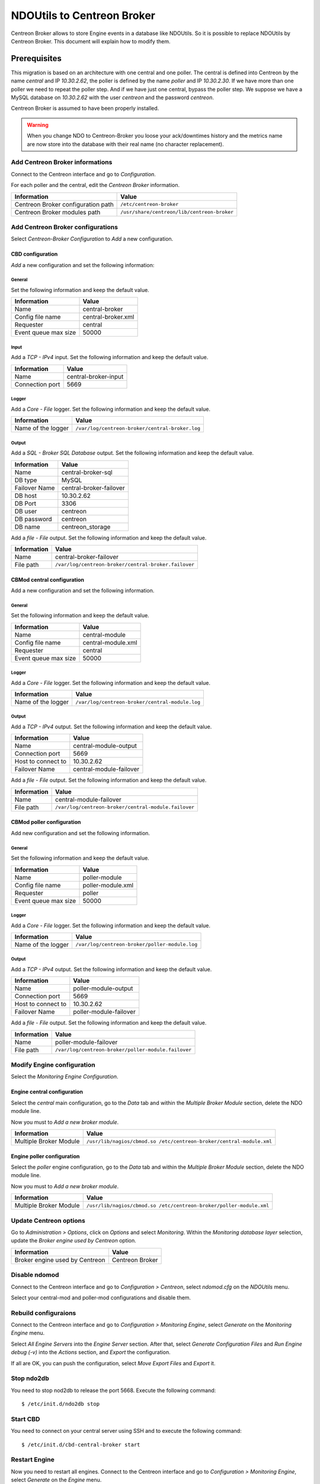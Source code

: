 ###########################
NDOUtils to Centreon Broker
###########################

Centreon Broker allows to store Engine events in a database like
NDOUtils. So it is possible to replace NDOUtils by Centreon Broker. This
document will explain how to modify them.

Prerequisites
=============

This migration is based on an architecture with one central and one
poller. The central is defined into Centreon by the name *central* and IP
*10.30.2.62*, the poller is defined by the name *poller* and IP
*10.30.2.30*. If we have more than one poller we need to repeat the
poller step. And if we have just one central, bypass the poller step. We
suppose we have a MySQL database on *10.30.2.62* with the user *centreon*
and the password *centreon*.

Centreon Broker is assumed to have been properly installed.

.. warning::
   When you change NDO to Centreon-Broker you loose your ack/downtimes
   history and the metrics name are now store into the database with
   their real name (no character replacement).

Add Centreon Broker informations
--------------------------------

Connect to the Centreon interface and go to *Configuration*.

.. image:: /_static/images/exploitation/conf_pollers_list.png
   :align: center

For each poller and the central, edit the *Centreon Broker* information.

.. image:: /_static/images/exploitation/conf_poller_broker_path.png
   :align: center

================================== ===========================================
Information                        Value
================================== ===========================================
Centreon Broker configuration path ``/etc/centreon-broker``
Centreon Broker modules path       ``/usr/share/centreon/lib/centreon-broker``
================================== ===========================================

Add Centreon Broker configurations
----------------------------------

Select *Centreon-Broker Configuration* to *Add* a new configuration.

.. image:: /_static/images/exploitation/conf_add_broker.png
   :align: center

CBD configuration
^^^^^^^^^^^^^^^^^

*Add* a new configuration and set the following information:

General
"""""""

Set the following information and keep the default value.

.. image:: /_static/images/exploitation/conf_add_broker_general.png
   :align: center

==================== ==================
Information          Value
==================== ==================
Name                 central-broker
Config file name     central-broker.xml
Requester            central
Event queue max size 50000
==================== ==================

Input
"""""

Add a *TCP - IPv4* input. Set the following information and keep the
default value.

.. image:: /_static/images/exploitation/conf_add_broker_input.png
   :align: center

====================== ====================
Information            Value
====================== ====================
Name                   central-broker-input
Connection port        5669
====================== ====================

Logger
""""""

Add a *Core - File* logger. Set the following information and keep the
default value.

.. image:: /_static/images/exploitation/conf_add_broker_logger.png
   :align: center

================== ===============================================
Information        Value
================== ===============================================
Name of the logger ``/var/log/centreon-broker/central-broker.log``
================== ===============================================

Output
""""""

Add a *SQL - Broker SQL Database* output. Set the following information
and keep the default value.

.. image:: /_static/images/exploitation/conf_add_broker_output_sql.png
   :align: center

============= =======================
Information   Value
============= =======================
Name          central-broker-sql
DB type       MySQL
Failover Name central-broker-failover
DB host       10.30.2.62
DB Port       3306
DB user       centreon
DB password   centreon
DB name       centreon_storage
============= =======================

Add a *file - File* output. Set the following information and keep the
default value.

.. image:: /_static/images/exploitation/conf_add_broker_output_sql_file.png
   :align: center

======================= ====================================================
Information             Value
======================= ====================================================
Name                    central-broker-failover
File path               ``/var/log/centreon-broker/central-broker.failover``
======================= ====================================================

CBMod central configuration
^^^^^^^^^^^^^^^^^^^^^^^^^^^

Add a new configuration and set the following information.

General
"""""""

Set the following information and keep the default value.

.. image:: /_static/images/exploitation/conf_add_cbmod_general.png
   :align: center

==================== ==================
Information          Value
==================== ==================
Name                 central-module
Config file name     central-module.xml
Requester            central
Event queue max size 50000
==================== ==================

Logger
""""""

Add a *Core - File* logger. Set the following information and keep the
default value.

.. image:: /_static/images/exploitation/conf_add_cbmod_logger.png
   :align: center

================== ===============================================
Information        Value
================== ===============================================
Name of the logger ``/var/log/centreon-broker/central-module.log``
================== ===============================================

Output
""""""

Add a *TCP - IPv4* output. Set the following information and keep the
default value.

.. image:: /_static/images/exploitation/conf_add_cbmod_output_tcp.png
   :align: center

======================= =======================
Information             Value
======================= =======================
Name                    central-module-output
Connection port         5669
Host to connect to      10.30.2.62
Failover Name           central-module-failover
======================= =======================

Add a *file - File* output. Set the following information and keep the
default value.

.. image:: /_static/images/exploitation/conf_add_cbmod_output_tcp_file.png
   :align: center

======================= ====================================================
Information             Value
======================= ====================================================
Name                    central-module-failover
File path               ``/var/log/centreon-broker/central-module.failover``
======================= ====================================================

CBMod poller configuration
^^^^^^^^^^^^^^^^^^^^^^^^^^

Add new configuration and set the following information.

General
"""""""

Set the following information and keep the default value.

.. image:: /_static/images/exploitation/conf_add_cbmod_poller_general.png
   :align: center

==================== =================
Information          Value
==================== =================
Name                 poller-module
Config file name     poller-module.xml
Requester            poller
Event queue max size 50000
==================== =================

Logger
""""""

Add a *Core - File* logger. Set the following information and keep the
default value.

.. image:: /_static/images/exploitation/conf_add_cbmod_poller_logger.png
   :align: center

================== ==============================================
Information        Value
================== ==============================================
Name of the logger ``/var/log/centreon-broker/poller-module.log``
================== ==============================================

Output
""""""

Add a *TCP - IPv4* output. Set the following information and keep the
default value.

.. image:: /_static/images/exploitation/conf_add_cbmod_poller_output_tcp.png
   :align: center

======================= ======================
Information             Value
======================= ======================
Name                    poller-module-output
Connection port         5669
Host to connect to      10.30.2.62
Failover Name           poller-module-failover
======================= ======================

Add a *file - File* output. Set the following information and keep the
default value.

.. image:: /_static/images/exploitation/conf_add_cbmod_poller_output_tcp_file.png
   :align: center

======================= ===================================================
Information             Value
======================= ===================================================
Name                    poller-module-failover
File path               ``/var/log/centreon-broker/poller-module.failover``
======================= ===================================================

Modify Engine configuration
---------------------------

Select the *Monitoring Engine Configuration*.

.. image:: /_static/images/exploitation/conf_modif_engine.png
   :align: center

Engine central configuration
^^^^^^^^^^^^^^^^^^^^^^^^^^^^

Select the *central* main configuration, go to the *Data* tab and
within the *Multiple Broker Module* section, delete the NDO module
line.

Now you must to *Add a new broker module*.

.. image:: /_static/images/exploitation/conf_modif_engine_broker.png
   :align: center

====================== ====================================================================
Information            Value
====================== ====================================================================
Multiple Broker Module ``/usr/lib/nagios/cbmod.so /etc/centreon-broker/central-module.xml``
====================== ====================================================================

Engine poller configuration
^^^^^^^^^^^^^^^^^^^^^^^^^^^

Select the *poller* engine configuration, go to the *Data* tab and
within the *Multiple Broker Module* section, delete the NDO module
line.

Now you must to *Add a new broker module*.

.. image:: /_static/images/exploitation/conf_modif_engine_poller_broker.png
   :align: center

====================== ===================================================================
Information            Value
====================== ===================================================================
Multiple Broker Module ``/usr/lib/nagios/cbmod.so /etc/centreon-broker/poller-module.xml``
====================== ===================================================================

Update Centreon options
-----------------------

Go to *Administration > Options*, click on *Options* and select
*Monitoring*. Within the *Monitoring database layer* selection, update
the *Broker engine used by Centreon* option.

.. image:: /_static/images/exploitation/conf_modif_centreon_storage.png
   :align: center

============================== ===============
Information                    Value
============================== ===============
Broker engine used by Centreon Centreon Broker
============================== ===============

Disable ndomod
--------------

Connect to the Centreon interface and go to *Configuration >
Centreon*, select *ndomod.cfg* on the *NDOUtils* menu.

Select your central-mod and poller-mod configurations and disable them.

Rebuild configuraions
---------------------

Connect to the Centreon interface and go to *Configuration >
Monitoring Engine*, select *Generate* on the *Monitoring Engine* menu.

Select *All Engine Servers* into the *Engine Server* section. After
that, select *Generate Configuration Files* and *Run Engine debug (-v)*
into the *Actions* section, and *Export* the configuration.

If all are OK, you can push the configuration, select *Move Export
Files* and *Export* it.

Stop ndo2db
-----------

You need to stop nod2db to release the port 5668. Execute the following
command::

  $ /etc/init.d/ndo2db stop

Start CBD
---------

You need to connect on your central server using SSH and to execute
the following command::

  $ /etc/init.d/cbd-central-broker start

Restart Engine
--------------

Now you need to restart all engines. Connect to the Centreon interface
and go to *Configuration > Monitoring Engine*, select *Generate* on
the *Engine* menu.

Select *All Engine Servers* into the *Engine Server* section. After
that, select *Move Export Files* and *Restart Engine* section, and
*Export* the configuration.

Move event logs
---------------

Execute the Centreon migration tool named ``logsMigration.pl``. You
will find this tool inside the centreon installation directory. The
path looks like
``/usr/share/centreon/www/__INSTALL__/tools/migration/logsMigration.pl``.

Patch centstorage
-----------------

Execute the Centreon migration patch for centstorage (`patch
<http://forge.centreon.com/issues/3265>`_).

Disable ndo2db
--------------

Connect to the Centreon interface and go to *Configuration >
Centreon*, select *ndo2db.cfg* on the *NDOUtils* menu.

Select your central-ndo configuration and disable it.

If you don't want ndo2db to start automatically, don't forget to
remove or disable ndo2db.

CentOS/RedHat
^^^^^^^^^^^^^

Disable ndo2db::

  $ chkconfig --del ndo2db

Remove ndo2db::

  $ yum remove ndoutils

Debian/Ubuntu
^^^^^^^^^^^^^

Disable ndo2db::

  $ update-rc.d ndo2db disable

Remove ndo2db::

  $ apt-get remove ndoutils-common
